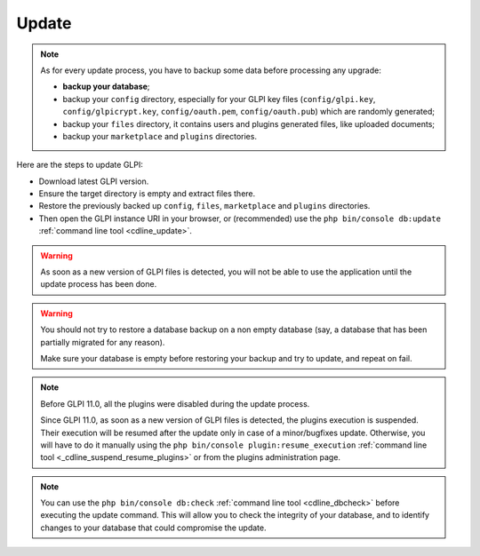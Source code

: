 Update
======

.. note::

   As for every update process, you have to backup some data before processing any upgrade:

   * **backup your database**;
   * backup your ``config`` directory, especially for your GLPI key files (``config/glpi.key``, ``config/glpicrypt.key``, ``config/oauth.pem``, ``config/oauth.pub``) which are randomly generated;
   * backup your ``files`` directory, it contains users and plugins generated files, like uploaded documents;
   * backup your ``marketplace`` and ``plugins`` directories.

Here are the steps to update GLPI:

* Download latest GLPI version.
* Ensure the target directory is empty and extract files there.
* Restore the previously backed up ``config``, ``files``, ``marketplace`` and ``plugins`` directories.
* Then open the GLPI instance URI in your browser, or (recommended) use the ``php bin/console db:update`` :ref:`command line tool <cdline_update>`.

.. warning::

    As soon as a new version of GLPI files is detected, you will not be able to use the application until the update process has been done.

.. warning::

    You should not try to restore a database backup on a non empty database (say, a database that has been partially migrated for any reason).

    Make sure your database is empty before restoring your backup and try to update, and repeat on fail.

.. note::

    Before GLPI 11.0, all the plugins were disabled during the update process.
    
    Since GLPI 11.0, as soon as a new version of GLPI files is detected, the plugins execution is suspended.
    Their execution will be resumed after the update only in case of a minor/bugfixes update.
    Otherwise, you will have to do it manually using the ``php bin/console plugin:resume_execution`` :ref:`command line tool <_cdline_suspend_resume_plugins>`
    or from the plugins administration page.

.. note::

   You can use the ``php bin/console db:check`` :ref:`command line tool <cdline_dbcheck>` before executing the update command.
   This will allow you to check the integrity of your database, and to identify changes to your database that could compromise the update.
